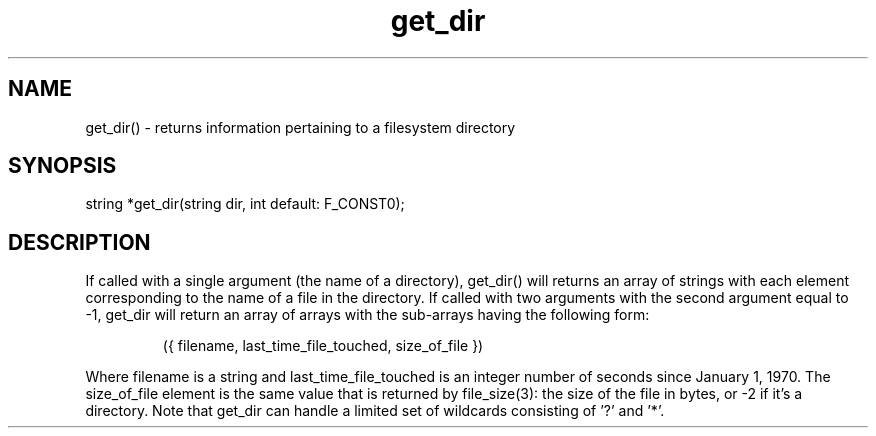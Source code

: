 .\"returns information pertaining to a filesystem directory
.TH get_dir 3

.SH NAME
get_dir() - returns information pertaining to a filesystem directory

.SH SYNOPSIS
string *get_dir(string dir, int default: F_CONST0);

.SH DESCRIPTION
If called with a single argument (the name of a directory), get_dir()
will returns an array of strings with each element corresponding to
the name of a file in the directory.  If called with two arguments
with the second argument equal to -1, get_dir will return an array of
arrays with the sub-arrays having the following form:
.IP
  ({ filename, last_time_file_touched, size_of_file })
.PP
Where filename is a string and last_time_file_touched is an integer
number of seconds since January 1, 1970.  The size_of_file element is
the same value that is returned by file_size(3): the size of the file
in bytes, or -2 if it's a directory.  Note that get_dir can handle a
limited set of wildcards consisting of '?' and '*'.
